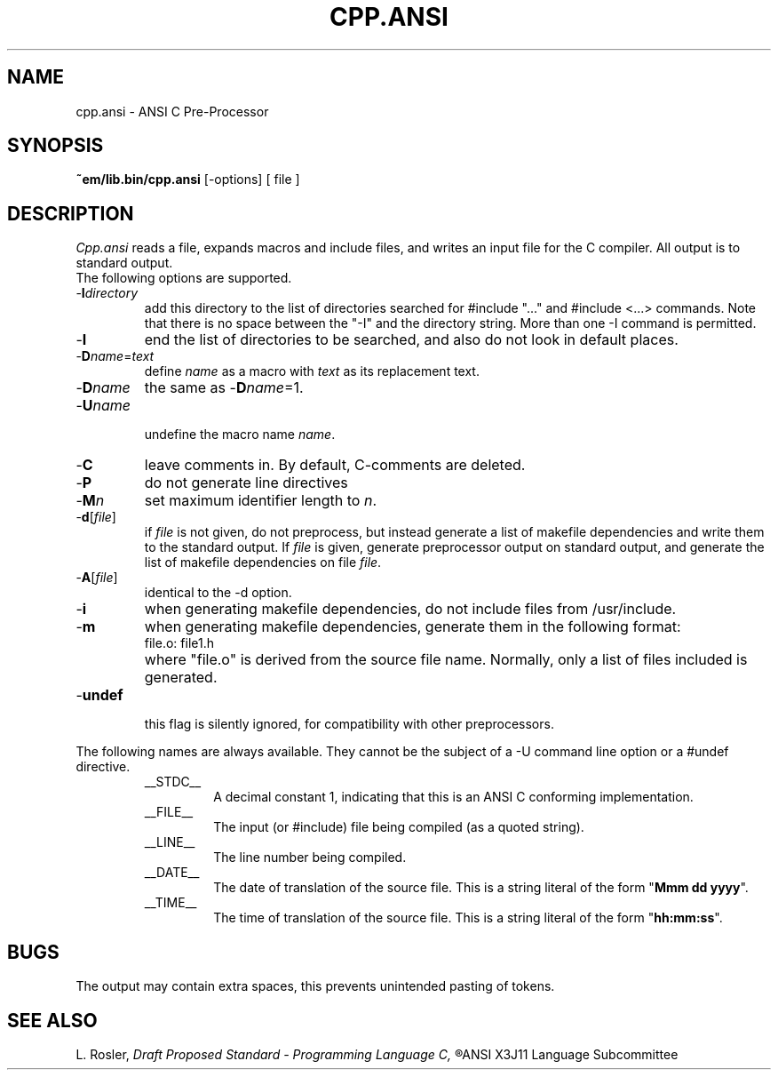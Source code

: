 .TH CPP.ANSI 6 "$Revision: 1.1 $"
.ad
.SH NAME
cpp.ansi \- ANSI C Pre-Processor
.SH SYNOPSIS
.B ~em/lib.bin/cpp.ansi
[\-options] [ file ]
.SH DESCRIPTION
.I Cpp.ansi
reads a file, expands macros and include
files, and writes an input file for the C compiler.
All output is to standard output.
.br
The following options are supported.
.IP -\fBI\fIdirectory\fR
.br
add this directory to the list of
directories searched for #include "..." and #include <...>
commands.  Note that there is no space between the
"-I" and the directory string.  More than one -I command
is permitted.
.IP -\fBI\fR
end the list of directories to be searched, and also do not look in
default places.
.IP -\fBD\fIname\fR=\fItext\fR
.br
define 
.I name
as a macro with
.I text
as its replacement text.
.IP -\fBD\fIname\fR
the same as -\fBD\fIname\fR=1.
.IP
.IP -\fBU\fIname\fR
.br
undefine the macro name
.IR name .
.IP -\fBC\fR
leave comments in. By default, C-comments are deleted.
.IP -\fBP\fR
do not generate line directives
.IP -\fBM\fIn\fR
set maximum identifier length to
.IR n .
.IP -\fBd\fR[\fIfile\fR]
.br
if \fIfile\fR is not given, do not preprocess, but instead generate a list
of makefile dependencies and write them to the standard output.
If \fIfile\fP is given, generate preprocessor output on standard output,
and generate the list of makefile dependencies on file \fIfile\fP.
.IP -\fBA\fR[\fIfile\fR]
identical to the -d option.
.IP -\fBi\fR
when generating makefile dependencies, do not include files from
/usr/include.
.IP -\fBm\fR
when generating makefile dependencies, generate them in the following format:
.RS
.IP "file.o: file1.h"
.RE
.IP ""
where "file.o" is derived from the source file name. Normally, only a list
of files included is generated.
.IP -\fBundef\fR
.br
this flag is silently ignored, for compatibility with other preprocessors.
.PP
The following names are always available. They cannot be the subject of a
-U command line option or a #undef directive.
.RS
.IP __STDC__
A decimal constant 1, indicating that this is an ANSI C conforming
implementation.
.IP __FILE__
The input (or #include) file being compiled
(as a quoted string).
.IP __LINE__
The line number being compiled.
.IP __DATE__
The date of translation of the source file. This is a string
literal of the form "\fBMmm dd yyyy\fP".
.IP __TIME__
The time of translation of the source file. This is a string
literal of the form "\fBhh:mm:ss\fP".
.RE
.SH BUGS
The output may contain extra spaces, this prevents unintended
pasting of tokens.
.SH "SEE ALSO"
L. Rosler,
.I
Draft Proposed Standard - Programming Language C,
.R
ANSI X3J11 Language Subcommittee
